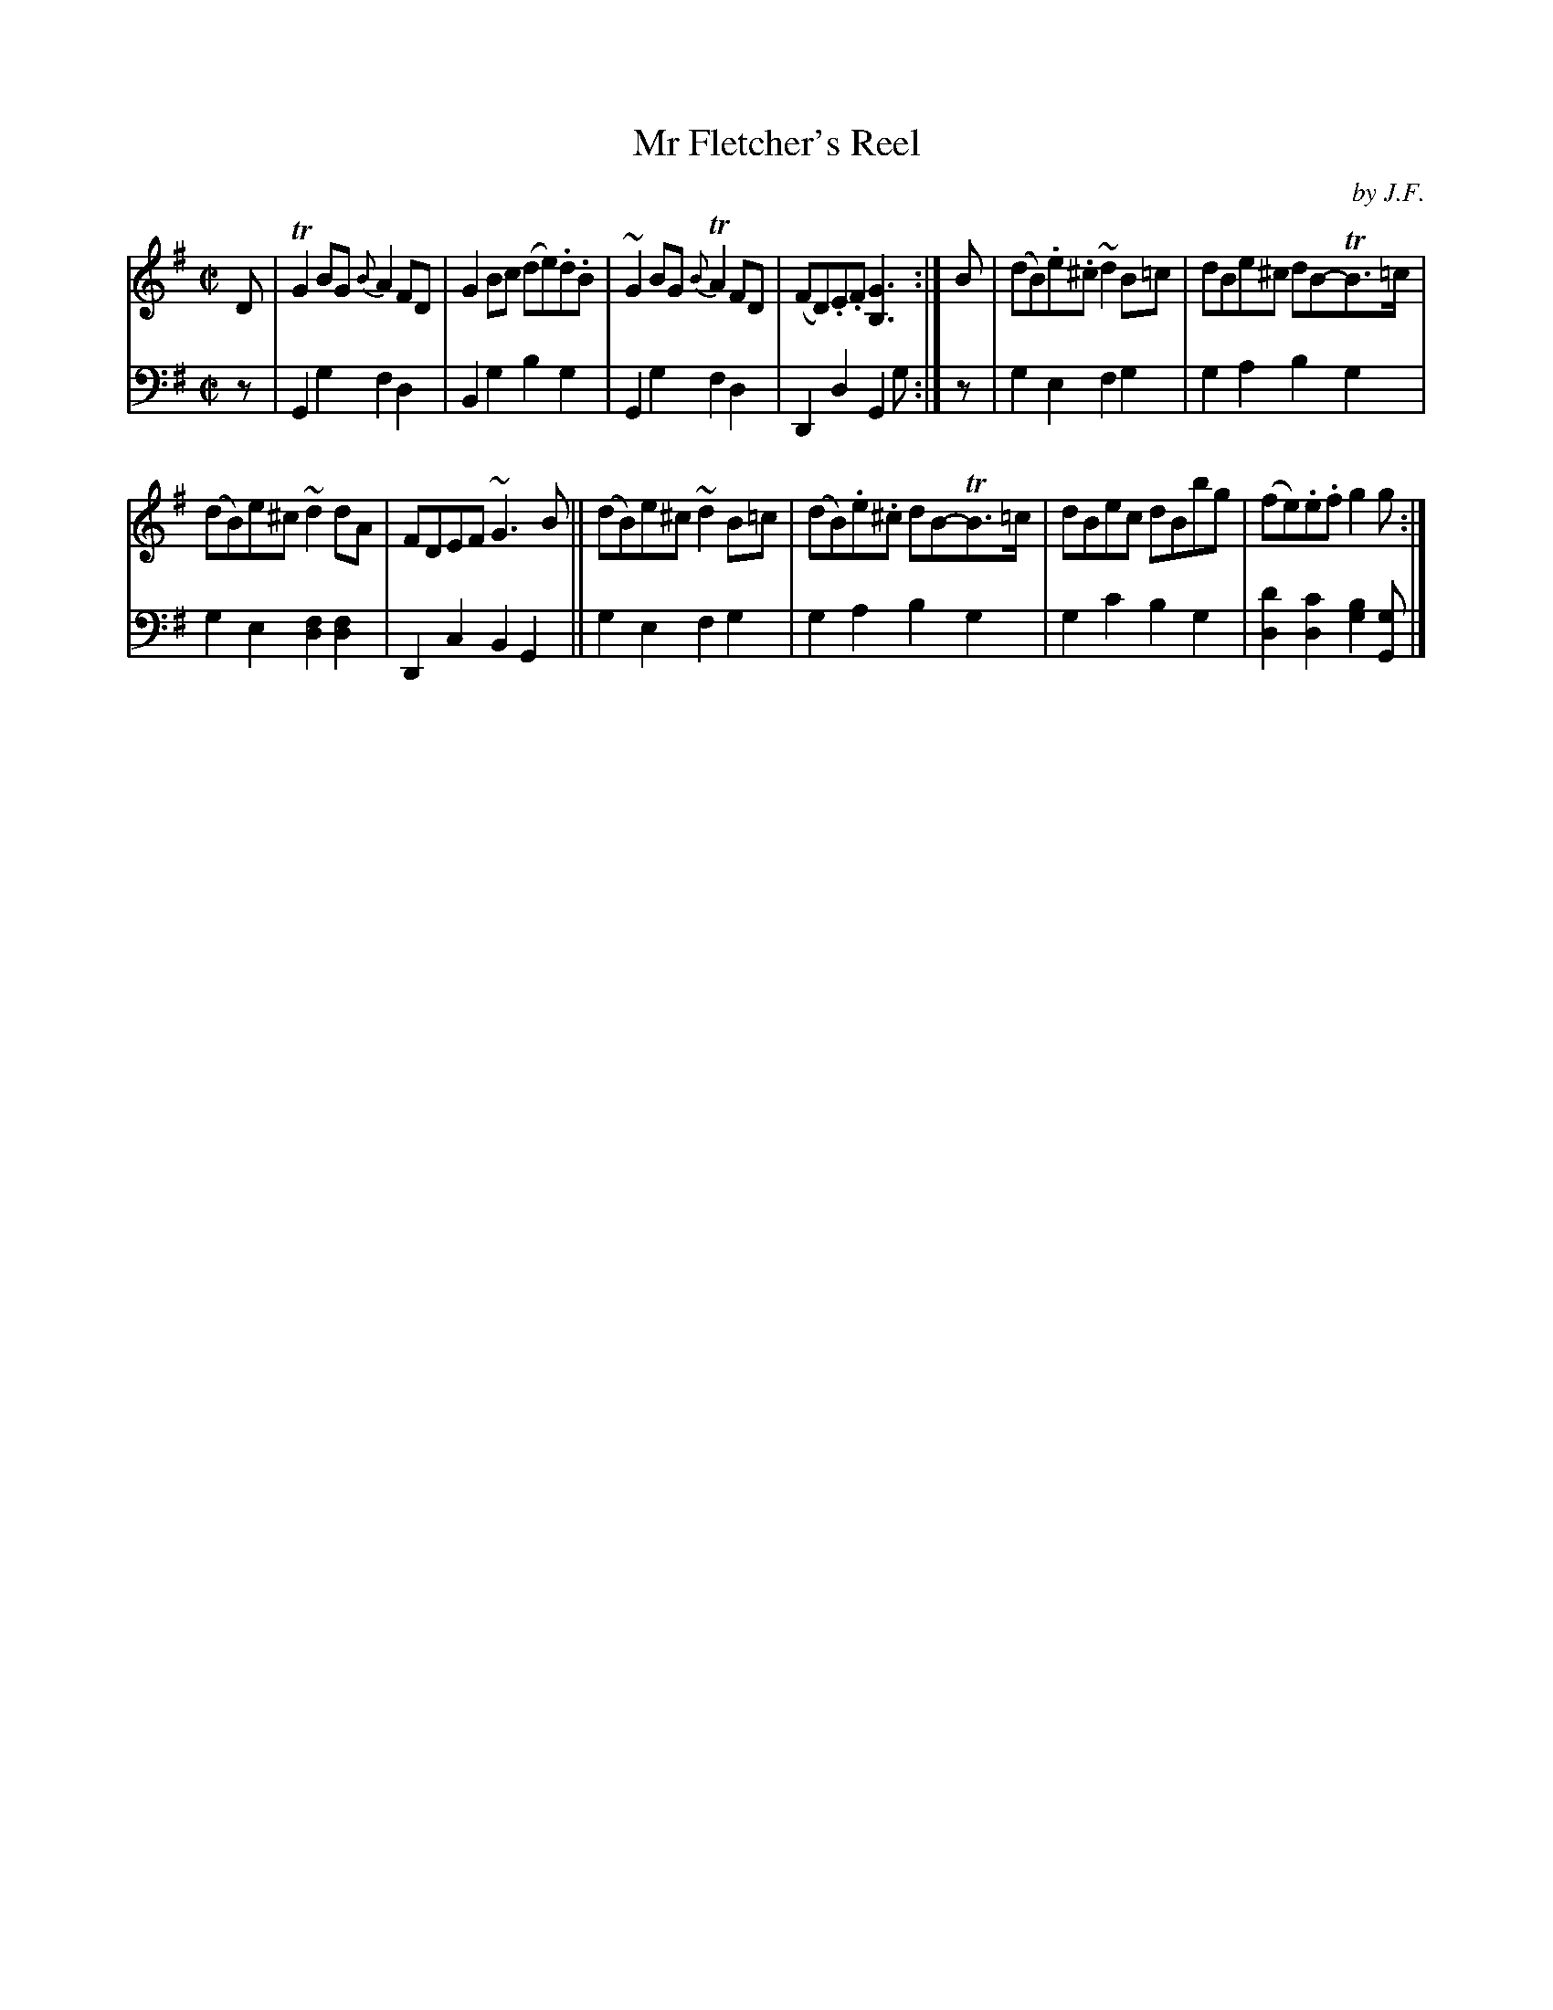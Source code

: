 X: 402
T: Mr Fletcher's Reel
C: by J.F.
R: reel
B: William Christie's "A Collection of Strathspeys, Reels, Hornpipes, Waltzes, &c."
S: https://digital.nls.uk/special-collections-of-printed-music/archive/120545033
Z: 2022 John Chambers <jc:trillian.mit.edu>
M: C|
L: 1/8
K: G
%%slurgraces yes
%%graceslurs yes
% = = = = = = = = = =
V: 1 staves=2
D |\
TG2BG {B}A2FD | G2Bc (de).d.B | ~G2BG {B}TA2FD | (FD).E.F [G3B,3] :| B | (dB).e.^c ~d2B=c | dBe^c dB-TB>=c |
(dB)e^c ~d2dA | FDEF ~G3B || (dB)e^c ~d2B=c | (dB).e.^c dB-TB>=c | dBec dBbg | (fe).e.f g2g :|
% = = = = = = = = = =
% Voice 2 preserves the staff layout in the book.
V: 2 clef=bass middle=d
z |\
G2g2 f2d2 | B2g2 b2g2 | G2g2 f2d2 | D2d2 G2g :| z | g2e2 f2g2 | g2a2 b2g2 |
g2e2 [d2f2][d2f2] | D2c2 B2G2 || g2e2 f2g2 | g2a2 b2g2 | g2c'2 b2g2 | [d2d'2][d2c'2] [g2b2][Gg] |]
% = = = = = = = = = =
